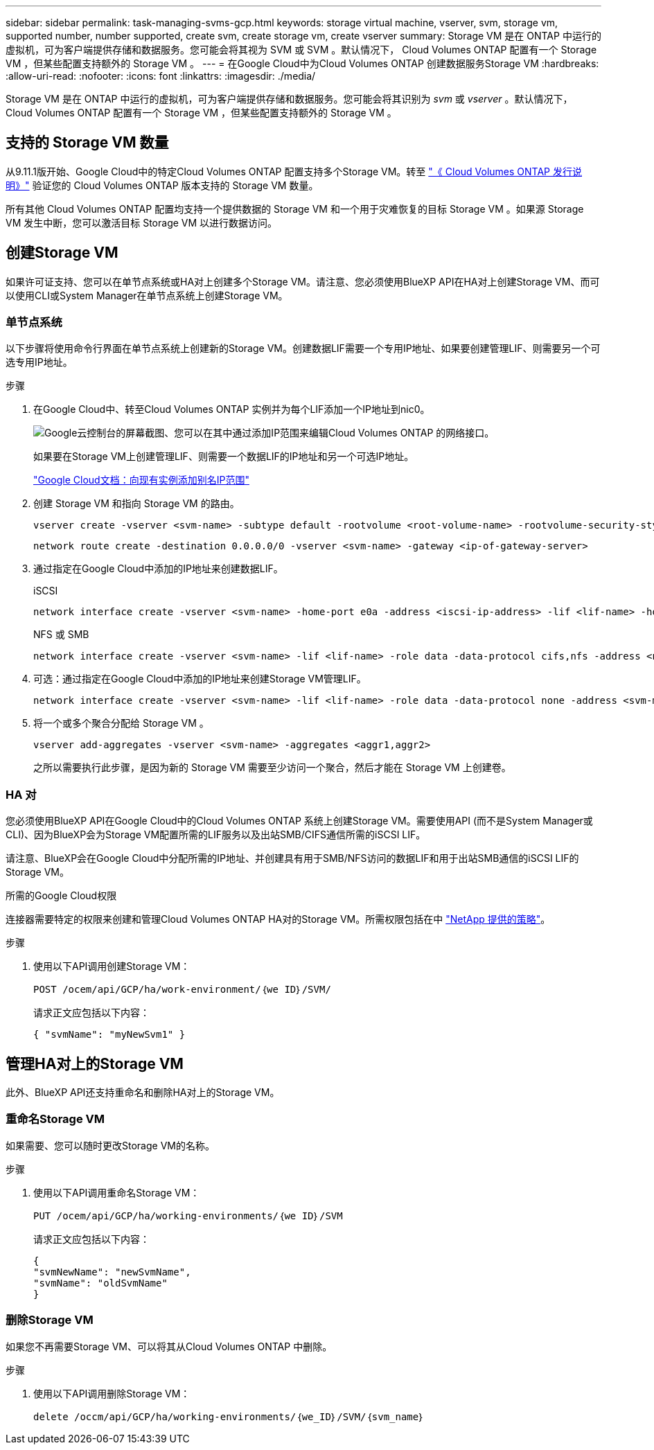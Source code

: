 ---
sidebar: sidebar 
permalink: task-managing-svms-gcp.html 
keywords: storage virtual machine, vserver, svm, storage vm, supported number, number supported, create svm, create storage vm, create vserver 
summary: Storage VM 是在 ONTAP 中运行的虚拟机，可为客户端提供存储和数据服务。您可能会将其视为 SVM 或 SVM 。默认情况下， Cloud Volumes ONTAP 配置有一个 Storage VM ，但某些配置支持额外的 Storage VM 。 
---
= 在Google Cloud中为Cloud Volumes ONTAP 创建数据服务Storage VM
:hardbreaks:
:allow-uri-read: 
:nofooter: 
:icons: font
:linkattrs: 
:imagesdir: ./media/


[role="lead"]
Storage VM 是在 ONTAP 中运行的虚拟机，可为客户端提供存储和数据服务。您可能会将其识别为 _svm_ 或 _vserver_ 。默认情况下， Cloud Volumes ONTAP 配置有一个 Storage VM ，但某些配置支持额外的 Storage VM 。



== 支持的 Storage VM 数量

从9.11.1版开始、Google Cloud中的特定Cloud Volumes ONTAP 配置支持多个Storage VM。转至 https://docs.netapp.com/us-en/cloud-volumes-ontap-relnotes/index.html["《 Cloud Volumes ONTAP 发行说明》"^] 验证您的 Cloud Volumes ONTAP 版本支持的 Storage VM 数量。

所有其他 Cloud Volumes ONTAP 配置均支持一个提供数据的 Storage VM 和一个用于灾难恢复的目标 Storage VM 。如果源 Storage VM 发生中断，您可以激活目标 Storage VM 以进行数据访问。



== 创建Storage VM

如果许可证支持、您可以在单节点系统或HA对上创建多个Storage VM。请注意、您必须使用BlueXP API在HA对上创建Storage VM、而可以使用CLI或System Manager在单节点系统上创建Storage VM。



=== 单节点系统

以下步骤将使用命令行界面在单节点系统上创建新的Storage VM。创建数据LIF需要一个专用IP地址、如果要创建管理LIF、则需要另一个可选专用IP地址。

.步骤
. 在Google Cloud中、转至Cloud Volumes ONTAP 实例并为每个LIF添加一个IP地址到nic0。
+
image:screenshot-gcp-add-ip-range.png["Google云控制台的屏幕截图、您可以在其中通过添加IP范围来编辑Cloud Volumes ONTAP 的网络接口。"]

+
如果要在Storage VM上创建管理LIF、则需要一个数据LIF的IP地址和另一个可选IP地址。

+
https://cloud.google.com/vpc/docs/configure-alias-ip-ranges#adding_alias_ip_ranges_to_an_existing_instance["Google Cloud文档：向现有实例添加别名IP范围"^]

. 创建 Storage VM 和指向 Storage VM 的路由。
+
[source, cli]
----
vserver create -vserver <svm-name> -subtype default -rootvolume <root-volume-name> -rootvolume-security-style unix
----
+
[source, cli]
----
network route create -destination 0.0.0.0/0 -vserver <svm-name> -gateway <ip-of-gateway-server>
----
. 通过指定在Google Cloud中添加的IP地址来创建数据LIF。
+
[role="tabbed-block"]
====
.iSCSI
--
[source, cli]
----
network interface create -vserver <svm-name> -home-port e0a -address <iscsi-ip-address> -lif <lif-name> -home-node <name-of-node1> -data-protocol iscsi
----
--
.NFS 或 SMB
--
[source, cli]
----
network interface create -vserver <svm-name> -lif <lif-name> -role data -data-protocol cifs,nfs -address <nfs-ip-address> -netmask-length <length> -home-node <name-of-node1> -status-admin up -failover-policy disabled -firewall-policy data -home-port e0a -auto-revert true -failover-group Default
----
--
====
. 可选：通过指定在Google Cloud中添加的IP地址来创建Storage VM管理LIF。
+
[source, cli]
----
network interface create -vserver <svm-name> -lif <lif-name> -role data -data-protocol none -address <svm-mgmt-ip-address> -netmask-length <length> -home-node <name-of-node1> -status-admin up -failover-policy system-defined -firewall-policy mgmt -home-port e0a -auto-revert false -failover-group Default
----
. 将一个或多个聚合分配给 Storage VM 。
+
[source, cli]
----
vserver add-aggregates -vserver <svm-name> -aggregates <aggr1,aggr2>
----
+
之所以需要执行此步骤，是因为新的 Storage VM 需要至少访问一个聚合，然后才能在 Storage VM 上创建卷。





=== HA 对

您必须使用BlueXP API在Google Cloud中的Cloud Volumes ONTAP 系统上创建Storage VM。需要使用API (而不是System Manager或CLI)、因为BlueXP会为Storage VM配置所需的LIF服务以及出站SMB/CIFS通信所需的iSCSI LIF。

请注意、BlueXP会在Google Cloud中分配所需的IP地址、并创建具有用于SMB/NFS访问的数据LIF和用于出站SMB通信的iSCSI LIF的Storage VM。

.所需的Google Cloud权限
连接器需要特定的权限来创建和管理Cloud Volumes ONTAP HA对的Storage VM。所需权限包括在中 https://docs.netapp.com/us-en/bluexp-setup-admin/reference-permissions-gcp.html["NetApp 提供的策略"]。

.步骤
. 使用以下API调用创建Storage VM：
+
`POST /ocem/api/GCP/ha/work-environment/｛we ID｝/SVM/`

+
请求正文应包括以下内容：

+
[source, json]
----
{ "svmName": "myNewSvm1" }
----




== 管理HA对上的Storage VM

此外、BlueXP API还支持重命名和删除HA对上的Storage VM。



=== 重命名Storage VM

如果需要、您可以随时更改Storage VM的名称。

.步骤
. 使用以下API调用重命名Storage VM：
+
`PUT /ocem/api/GCP/ha/working-environments/｛we ID｝/SVM`

+
请求正文应包括以下内容：

+
[source, json]
----
{
"svmNewName": "newSvmName",
"svmName": "oldSvmName"
}
----




=== 删除Storage VM

如果您不再需要Storage VM、可以将其从Cloud Volumes ONTAP 中删除。

.步骤
. 使用以下API调用删除Storage VM：
+
`delete /occm/api/GCP/ha/working-environments/｛we_ID｝/SVM/｛svm_name｝`


